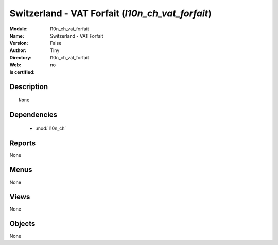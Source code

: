 
.. module:: l10n_ch_vat_forfait
    :synopsis: Switzerland - VAT Forfait 
    :noindex:
.. 

.. raw:: html

    <link rel="stylesheet" href="../_static/hide_objects_in_sidebar.css" type="text/css" />

    <style>
      div.body p#module-l10n_ch_vat_forfait {
        display: none;
      }
    </style>

Switzerland - VAT Forfait (*l10n_ch_vat_forfait*)
=================================================
:Module: l10n_ch_vat_forfait
:Name: Switzerland - VAT Forfait
:Version: False
:Author: Tiny
:Directory: l10n_ch_vat_forfait
:Web: 
:Is certified: no

Description
-----------

::

  None

Dependencies
------------

 * :mod:`l10n_ch`

Reports
-------

None


Menus
-------


None


Views
-----


None



Objects
-------

None
